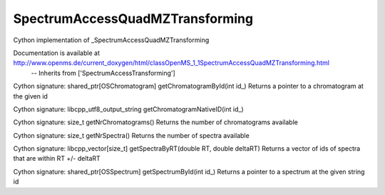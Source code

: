 SpectrumAccessQuadMZTransforming
================================

.. py:class:: SpectrumAccessQuadMZTransforming


   Bases: :py:class:`object`


Cython implementation of _SpectrumAccessQuadMZTransforming


Documentation is available at http://www.openms.de/current_doxygen/html/classOpenMS_1_1SpectrumAccessQuadMZTransforming.html
 -- Inherits from ['SpectrumAccessTransforming']




.. py:method:: SpectrumAccessQuadMZTransforming.getChromatogramById


Cython signature: shared_ptr[OSChromatogram] getChromatogramById(int id_)
Returns a pointer to a chromatogram at the given id




.. py:method:: SpectrumAccessQuadMZTransforming.getChromatogramNativeID


Cython signature: libcpp_utf8_output_string getChromatogramNativeID(int id_)




.. py:method:: SpectrumAccessQuadMZTransforming.getNrChromatograms


Cython signature: size_t getNrChromatograms()
Returns the number of chromatograms available




.. py:method:: SpectrumAccessQuadMZTransforming.getNrSpectra


Cython signature: size_t getNrSpectra()
Returns the number of spectra available




.. py:method:: SpectrumAccessQuadMZTransforming.getSpectraByRT


Cython signature: libcpp_vector[size_t] getSpectraByRT(double RT, double deltaRT)
Returns a vector of ids of spectra that are within RT +/- deltaRT




.. py:method:: SpectrumAccessQuadMZTransforming.getSpectrumById


Cython signature: shared_ptr[OSSpectrum] getSpectrumById(int id_)
Returns a pointer to a spectrum at the given string id




